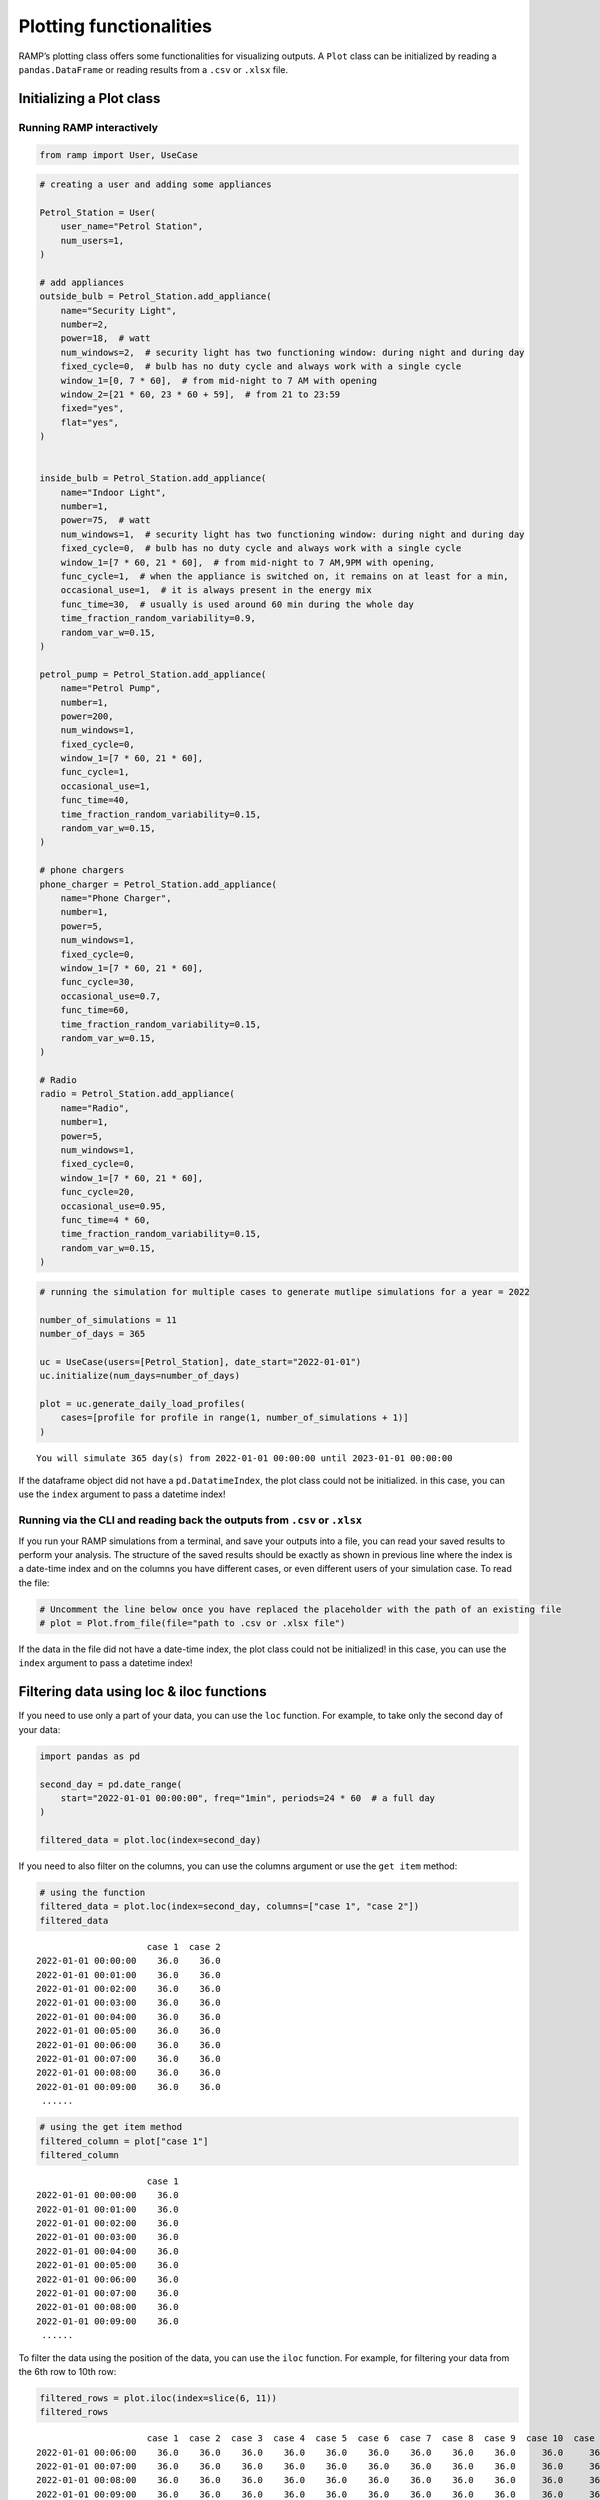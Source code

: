 Plotting functionalities
========================

RAMP’s plotting class offers some functionalities for visualizing
outputs. A ``Plot`` class can be initialized by reading a
``pandas.DataFrame`` or reading results from a ``.csv`` or ``.xlsx``
file.

Initializing a Plot class
-------------------------

Running RAMP interactively
~~~~~~~~~~~~~~~~~~~~~~~~~~

.. code:: ipython3

    from ramp import User, UseCase

.. code:: ipython3

    # creating a user and adding some appliances
    
    Petrol_Station = User(
        user_name="Petrol Station",
        num_users=1,
    )
    
    # add appliances
    outside_bulb = Petrol_Station.add_appliance(
        name="Security Light",
        number=2,
        power=18,  # watt
        num_windows=2,  # security light has two functioning window: during night and during day
        fixed_cycle=0,  # bulb has no duty cycle and always work with a single cycle
        window_1=[0, 7 * 60],  # from mid-night to 7 AM with opening
        window_2=[21 * 60, 23 * 60 + 59],  # from 21 to 23:59
        fixed="yes",
        flat="yes",
    )
    
    
    inside_bulb = Petrol_Station.add_appliance(
        name="Indoor Light",
        number=1,
        power=75,  # watt
        num_windows=1,  # security light has two functioning window: during night and during day
        fixed_cycle=0,  # bulb has no duty cycle and always work with a single cycle
        window_1=[7 * 60, 21 * 60],  # from mid-night to 7 AM,9PM with opening,
        func_cycle=1,  # when the appliance is switched on, it remains on at least for a min,
        occasional_use=1,  # it is always present in the energy mix
        func_time=30,  # usually is used around 60 min during the whole day
        time_fraction_random_variability=0.9,
        random_var_w=0.15,
    )
    
    petrol_pump = Petrol_Station.add_appliance(
        name="Petrol Pump",
        number=1,
        power=200,
        num_windows=1,
        fixed_cycle=0,
        window_1=[7 * 60, 21 * 60],
        func_cycle=1,
        occasional_use=1,
        func_time=40,
        time_fraction_random_variability=0.15,
        random_var_w=0.15,
    )
    
    # phone chargers
    phone_charger = Petrol_Station.add_appliance(
        name="Phone Charger",
        number=1,
        power=5,
        num_windows=1,
        fixed_cycle=0,
        window_1=[7 * 60, 21 * 60],
        func_cycle=30,
        occasional_use=0.7,
        func_time=60,
        time_fraction_random_variability=0.15,
        random_var_w=0.15,
    )
    
    # Radio
    radio = Petrol_Station.add_appliance(
        name="Radio",
        number=1,
        power=5,
        num_windows=1,
        fixed_cycle=0,
        window_1=[7 * 60, 21 * 60],
        func_cycle=20,
        occasional_use=0.95,
        func_time=4 * 60,
        time_fraction_random_variability=0.15,
        random_var_w=0.15,
    )

.. code:: ipython3

    # running the simulation for multiple cases to generate mutlipe simulations for a year = 2022
    
    number_of_simulations = 11
    number_of_days = 365
    
    uc = UseCase(users=[Petrol_Station], date_start="2022-01-01")
    uc.initialize(num_days=number_of_days)
    
    plot = uc.generate_daily_load_profiles(
        cases=[profile for profile in range(1, number_of_simulations + 1)]
    )


.. parsed-literal::

    You will simulate 365 day(s) from 2022-01-01 00:00:00 until 2023-01-01 00:00:00


If the dataframe object did not have a ``pd.DatatimeIndex``, the plot
class could not be initialized. in this case, you can use the ``index``
argument to pass a datetime index!

Running via the CLI and reading back the outputs from ``.csv`` or ``.xlsx``
~~~~~~~~~~~~~~~~~~~~~~~~~~~~~~~~~~~~~~~~~~~~~~~~~~~~~~~~~~~~~~~~~~~~~~~~~~~

If you run your RAMP simulations from a terminal, and save your outputs
into a file, you can read your saved results to perform your analysis.
The structure of the saved results should be exactly as shown in
previous line where the index is a date-time index and on the columns
you have different cases, or even different users of your simulation
case. To read the file:

.. code:: ipython3

    # Uncomment the line below once you have replaced the placeholder with the path of an existing file
    # plot = Plot.from_file(file="path to .csv or .xlsx file")

If the data in the file did not have a date-time index, the plot class
could not be initialized! in this case, you can use the ``index``
argument to pass a datetime index!

Filtering data using loc & iloc functions
-----------------------------------------

If you need to use only a part of your data, you can use the ``loc``
function. For example, to take only the second day of your data:

.. code:: ipython3

    import pandas as pd
    
    second_day = pd.date_range(
        start="2022-01-01 00:00:00", freq="1min", periods=24 * 60  # a full day
    )
    
    filtered_data = plot.loc(index=second_day)

If you need to also filter on the columns, you can use the columns
argument or use the ``get item`` method:

.. code:: ipython3

    # using the function
    filtered_data = plot.loc(index=second_day, columns=["case 1", "case 2"])
    filtered_data




.. parsed-literal::

                         case 1  case 2
    2022-01-01 00:00:00    36.0    36.0
    2022-01-01 00:01:00    36.0    36.0
    2022-01-01 00:02:00    36.0    36.0
    2022-01-01 00:03:00    36.0    36.0
    2022-01-01 00:04:00    36.0    36.0
    2022-01-01 00:05:00    36.0    36.0
    2022-01-01 00:06:00    36.0    36.0
    2022-01-01 00:07:00    36.0    36.0
    2022-01-01 00:08:00    36.0    36.0
    2022-01-01 00:09:00    36.0    36.0
     ......



.. code:: ipython3

    # using the get item method
    filtered_column = plot["case 1"]
    filtered_column




.. parsed-literal::

                         case 1
    2022-01-01 00:00:00    36.0
    2022-01-01 00:01:00    36.0
    2022-01-01 00:02:00    36.0
    2022-01-01 00:03:00    36.0
    2022-01-01 00:04:00    36.0
    2022-01-01 00:05:00    36.0
    2022-01-01 00:06:00    36.0
    2022-01-01 00:07:00    36.0
    2022-01-01 00:08:00    36.0
    2022-01-01 00:09:00    36.0
     ......



To filter the data using the position of the data, you can use the
``iloc`` function. For example, for filtering your data from the 6th row
to 10th row:

.. code:: ipython3

    filtered_rows = plot.iloc(index=slice(6, 11))
    filtered_rows




.. parsed-literal::

                         case 1  case 2  case 3  case 4  case 5  case 6  case 7  case 8  case 9  case 10  case 11
    2022-01-01 00:06:00    36.0    36.0    36.0    36.0    36.0    36.0    36.0    36.0    36.0     36.0     36.0
    2022-01-01 00:07:00    36.0    36.0    36.0    36.0    36.0    36.0    36.0    36.0    36.0     36.0     36.0
    2022-01-01 00:08:00    36.0    36.0    36.0    36.0    36.0    36.0    36.0    36.0    36.0     36.0     36.0
    2022-01-01 00:09:00    36.0    36.0    36.0    36.0    36.0    36.0    36.0    36.0    36.0     36.0     36.0
    2022-01-01 00:10:00    36.0    36.0    36.0    36.0    36.0    36.0    36.0    36.0    36.0     36.0     36.0
     ......



Adding new columns to the data
------------------------------

In case you want to add new columns to your data, you can use the
``add_column`` function:

.. code:: ipython3

    # lets take a copy of the current plot object
    
    copy_plot = plot.copy()
    
    # lets take a column of the existing data
    new_data = plot["case 1"]
    
    # lets change the name of the column assuming that this is a new data
    new_data.columns = ["new column"]
    
    copy_plot.add_column(new_data)
    
    copy_plot




.. parsed-literal::

                         case 1  case 2  case 3  case 4  case 5  case 6  case 7  case 8  case 9  case 10  case 11  new column
    2022-01-01 00:00:00    36.0    36.0    36.0    36.0    36.0    36.0    36.0    36.0    36.0     36.0     36.0        36.0
    2022-01-01 00:01:00    36.0    36.0    36.0    36.0    36.0    36.0    36.0    36.0    36.0     36.0     36.0        36.0
    2022-01-01 00:02:00    36.0    36.0    36.0    36.0    36.0    36.0    36.0    36.0    36.0     36.0     36.0        36.0
    2022-01-01 00:03:00    36.0    36.0    36.0    36.0    36.0    36.0    36.0    36.0    36.0     36.0     36.0        36.0
    2022-01-01 00:04:00    36.0    36.0    36.0    36.0    36.0    36.0    36.0    36.0    36.0     36.0     36.0        36.0
    2022-01-01 00:05:00    36.0    36.0    36.0    36.0    36.0    36.0    36.0    36.0    36.0     36.0     36.0        36.0
    2022-01-01 00:06:00    36.0    36.0    36.0    36.0    36.0    36.0    36.0    36.0    36.0     36.0     36.0        36.0
    2022-01-01 00:07:00    36.0    36.0    36.0    36.0    36.0    36.0    36.0    36.0    36.0     36.0     36.0        36.0
    2022-01-01 00:08:00    36.0    36.0    36.0    36.0    36.0    36.0    36.0    36.0    36.0     36.0     36.0        36.0
    2022-01-01 00:09:00    36.0    36.0    36.0    36.0    36.0    36.0    36.0    36.0    36.0     36.0     36.0        36.0
     ......



Resampling data
---------------

If you want to represent your data in a different time resolution, you
need to resample the data. In this case, the original data (plot object)
has a minute time resolution:

.. code:: ipython3

    plot.freq




.. parsed-literal::

    <Minute>



Let’s assume you want to resample your data to an hourly resolution. To
do so, you can use the ``resample`` function:

.. code:: ipython3

    hourly_data = plot.resample(
        freq="1h",  # resampling freqency, similar pd.DataFrame rule
        rule="sum",  # different options for resampling data like sum, mean, nearest
        conversion=60,  # resampling data from minute resolution to hour resolution has an assumption of dividing the minute date by 60 minutes to sum to hourly data
    )

Let’s check the resolution now:

.. code:: ipython3

    hourly_data.freq




.. parsed-literal::

    <Hour>



You can further apply all the ``Plot`` functions to the output of this
resampling. For example, if you want to calculate the weekly consumption
average based on the hourly data, you can use:

.. code:: ipython3

    weekly = hourly_data.resample(freq="1w", rule="mean")

.. code:: ipython3

    weekly.freq




.. parsed-literal::

    <Week: weekday=6>



Compute Mean, Sum, and Peak
---------------------------

You can calculate the mean and the sum of all the columns of your RAMP
simulations stored in a ``Plot`` object using the ``mean`` and ``sum``
functions:

.. code:: ipython3

    mean = hourly_data.mean()
    mean




.. parsed-literal::

                              Mean
    2022-01-01 00:00:00  36.000000
    2022-01-01 01:00:00  36.000000
    2022-01-01 02:00:00  36.000000
    2022-01-01 03:00:00  36.000000
    2022-01-01 04:00:00  36.000008
    2022-01-01 05:00:00  36.053523
    2022-01-01 06:00:00  37.023682
    2022-01-01 07:00:00   2.744088
    2022-01-01 08:00:00   9.889124
    2022-01-01 09:00:00  14.973023
     ......



.. code:: ipython3

    summed = hourly_data.sum()
    summed




.. parsed-literal::

                                Sum
    2022-01-01 00:00:00  396.000000
    2022-01-01 01:00:00  396.000000
    2022-01-01 02:00:00  396.000000
    2022-01-01 03:00:00  396.000000
    2022-01-01 04:00:00  396.000083
    2022-01-01 05:00:00  396.588750
    2022-01-01 06:00:00  407.260500
    2022-01-01 07:00:00   30.184967
    2022-01-01 08:00:00  108.780367
    2022-01-01 09:00:00  164.703250
     ......



You can also find the the peak values and correspondoing hours to the
peak value for each column of your data using the ``peak`` property:

.. code:: ipython3

    peak = hourly_data.peak

.. code:: ipython3

    peak




.. parsed-literal::

    {'case 1': 2022-10-28 06:00:00    146.00145
     Freq: H, Name: case 1, dtype: float64,
     'case 2': 2022-01-28 10:00:00    149.585283
     Freq: H, Name: case 2, dtype: float64,
     'case 3': 2022-08-26 21:00:00    164.669633
     Freq: H, Name: case 3, dtype: float64,
     'case 4': 2022-07-29 21:00:00    172.667983
     Freq: H, Name: case 4, dtype: float64,
     'case 5': 2022-07-04 06:00:00    166.000917
     Freq: H, Name: case 5, dtype: float64,
     'case 6': 2022-05-14 06:00:00    162.667917
     Freq: H, Name: case 6, dtype: float64,
     'case 7': 2022-03-13 06:00:00    151.002083
     Freq: H, Name: case 7, dtype: float64,
     'case 8': 2022-12-16 05:00:00    169.334517
     Freq: H, Name: case 8, dtype: float64,
     'case 9': 2022-06-15 18:00:00    149.836033
     Freq: H, Name: case 9, dtype: float64,
     'case 10': 2022-02-15 06:00:00    187.00175
     Freq: H, Name: case 10, dtype: float64,
     'case 11': 2022-10-21 06:00:00    166.00235
     Freq: H, Name: case 11, dtype: float64}



Visualisation
-------------

A ``Plot`` object offers some easy-to-use plotting functions for routine
visualisations. Each plotting function allows you to choose the plotting
engine, which can be either ``matplotlib`` or ``plotly``. The output of
the plot functions will be a ``matplotlib`` or ``plotly`` object, so you
can customize your functions after plotting with your specific taste and
plotting style! You can also use the ``** kwargs`` to pass ``plotly`` or
``matplotlib`` specific styling features.

Line plot
~~~~~~~~~

With the line plot function, you can choose one or multiple columns of
your data to plot a simple line plot:

.. code:: ipython3

    # plotting one column using matplotlib engine (default engine)
    hourly_data.line(columns="case 1")




.. parsed-literal::

    <AxesSubplot:>




.. image:: output_35_1.png


.. code:: ipython3

    # plotting all columns using plotly engine, you can
    hourly_data.line(engine="plotly", plot_bgcolor="gray", title="My Beautiful Plot")


.. image:: output_36_1.png


Load duration curve
~~~~~~~~~~~~~~~~~~~

A Load duration curve (LDC), also known as a duration curve or a
load-duration profile, represents the cumulative distribution of a given
energy demand over a specified period of time. To plot this curve, you
may use the ``load_duration_curve`` function in different modes, like
taking a specific column of your data and calculating the mean or sum.
To this end, go through the steps below.

.. code:: ipython3

    # Taking a column
    hourly_data.load_duration_curve(column="case 1")




.. parsed-literal::

    <AxesSubplot:>




.. image:: output_38_1.png


.. code:: ipython3

    # plotting for mean
    hourly_data.mean().load_duration_curve("Mean")




.. parsed-literal::

    <AxesSubplot:>




.. image:: output_39_1.png


.. code:: ipython3

    # Taking sum
    hourly_data.sum().load_duration_curve("Sum")




.. parsed-literal::

    <AxesSubplot:>




.. image:: output_40_1.png


Area Plot
~~~~~~~~~

Using the ``area`` plot function, you can plot the cumulative sum of the
the columns in your data.

.. code:: ipython3

    hourly_data.area(engine="plotly")


.. image:: output_41_1.png


Shadow Plot
~~~~~~~~~~~

In case you want to represent all the simulations together to show the
variability of stochastic profiles generated by RAMP, you may use the
shadow plot.

.. code:: ipython3

    # to have a more visible visualisation, let's only take the first 5 days of the data using the iloc function
    
    hourly_data.iloc(index=slice(0, 24 * 5)).shadow(
        average=True,  # plotting the average with a bold line and all the other columns as a cloud around it
        engine="plotly",
    )

.. image:: output_42_1.png


General plot function
~~~~~~~~~~~~~~~~~~~~~

The Plot object has a function called ``plot`` that returns a
pd.DataFrame.plot function offering some more plotting routines:

.. code:: ipython3

    # plotting the yearly consumption of different cases as bar charts
    hourly_data.resample("1y", "sum").plot(kind="bar")




.. parsed-literal::

    <AxesSubplot:>




.. image:: output_46_1.png


Saving the data into a file
---------------------------

If you want to save the data into a ``.csv`` or ``.xlsx`` file, you can
use the two save functions:

.. code:: ipython3

    # saving as csv
    hourly_data.to_csv("path and name of csv file.csv")
    
    # saving as xslx
    hourly_data.to_excel("path and name of excel file.xlsx")
